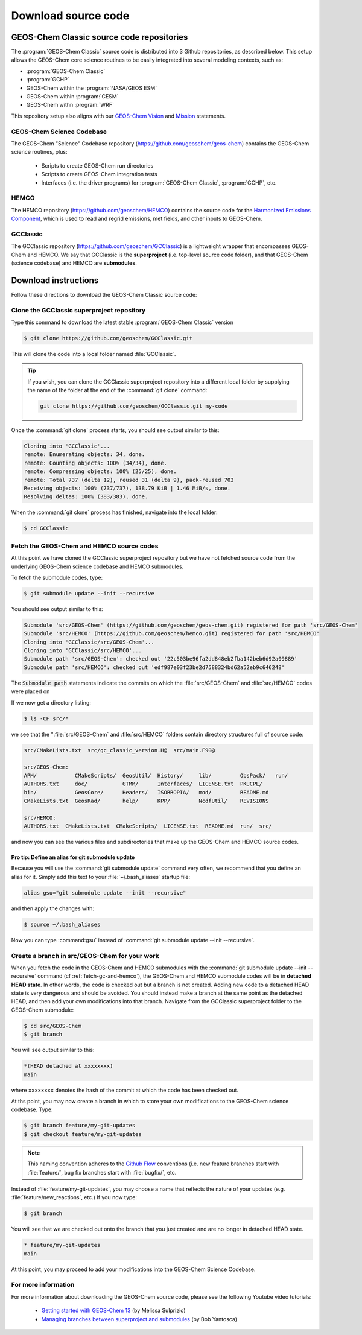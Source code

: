 .. _downloading-source-code:

####################
Download source code
####################

.. _geos-chem-classic-source-code-repositories:

==========================================
GEOS-Chem Classic source code repositories
==========================================

The :program:`GEOS-Chem Classic` source code is distributed into 3
Github repositories, as described below. This setup allows the
GEOS-Chem core science routines to be easily integrated into several
modeling contexts, such as:

- :program:`GEOS-Chem Classic`
- :program:`GCHP`
- GEOS-Chem within the :program:`NASA/GEOS ESM`
- GEOS-Chem within :program:`CESM`
- GEOS-Chem withn :program:`WRF`

This repository setup also aligns with our `GEOS-Chem Vision
<http://acmg.seas.harvard.edu/geos/geos_overview.html>`_ and `Mission
<http://acmg.seas.harvard.edu/geos/index.htmlGEOS-Chem>`_ statements.

.. _geos-chem-science-codebase:

GEOS-Chem Science Codebase
--------------------------

The GEOS-Chem "Science" Codebase repository
(`https://github.com/geoschem/geos-chem
<https://github.com/geoschem/geos-chem>`_) contains the GEOS-Chem
science routines, plus:

  - Scripts to create GEOS-Chem run directories

  - Scripts to create GEOS-Chem integration tests

  - Interfaces (i.e. the driver programs) for :program:`GEOS-Chem
    Classic`, :program:`GCHP`, etc.

.. _hemco:

HEMCO
-----

The HEMCO repository (`https://github.com/geoschem/HEMCO
<https://github.com/geoschem/HEMCO>`_) contains the source code for
the `Harmonized Emissions Component <https://hemco.readthedocs.io>`_,
which is used to read and regrid emissions, met fields, and other
inputs to GEOS-Chem.

.. _gcclassic:

GCClassic
---------

The GCClassic repository (`https://github.com/geoschem/GCClassic
<https://github.com/geoschem/GCClassic>`_) is a lightweight wrapper
that encompasses GEOS-Chem and HEMCO. We say that GCClassic is the
**superproject** (i.e. top-level source code folder), and that
GEOS-Chem (science codebase) and HEMCO are **submodules**.

.. _download-instructions:

=====================
Download instructions
=====================

Follow these directions to download the GEOS-Chem Classic source code:

.. _clone-the-gcclassic-superproject-repository:

Clone the GCClassic superproject repository
-------------------------------------------

Type this command to download the latest stable :program:`GEOS-Chem
Classic` version

.. code-block:: console

    $ git clone https://github.com/geoschem/GCClassic.git

This will clone the code into a local folder named :file:`GCClassic`.

.. tip::

   If you wish, you can clone the GCClassic superproject
   repository into a different local folder by supplying the
   name of the folder at the end of the :command:`git clone` command:

   .. code-block :: console

      git clone https://github.com/geoschem/GCClassic.git my-code

Once the :command:`git clone` process starts, you should see output
similar to this:

.. code-block:: text

    Cloning into 'GCClassic'...
    remote: Enumerating objects: 34, done.
    remote: Counting objects: 100% (34/34), done.
    remote: Compressing objects: 100% (25/25), done.
    remote: Total 737 (delta 12), reused 31 (delta 9), pack-reused 703
    Receiving objects: 100% (737/737), 138.79 KiB | 1.46 MiB/s, done.
    Resolving deltas: 100% (383/383), done.

When the :command:`git clone` process has finished, navigate into the
local folder:

.. code-block:: console

   $ cd GCClassic

.. _fetch-gc-and-hemco:

Fetch the GEOS-Chem and HEMCO source codes
------------------------------------------

At this point we have cloned the GCClassic superproject
repository but we have not fetched source code from the underlying
GEOS-Chem science codebase and HEMCO submodules.

To fetch the submodule codes, type:

.. code-block:: console

    $ git submodule update --init --recursive

You should see output similar to this:

.. code-block:: console

   Submodule 'src/GEOS-Chem' (https://github.com/geoschem/geos-chem.git) registered for path 'src/GEOS-Chem'
   Submodule 'src/HEMCO' (https://github.com/geoschem/hemco.git) registered for path 'src/HEMCO'
   Cloning into 'GCClassic/src/GEOS-Chem'...
   Cloning into 'GCClassic/src/HEMCO'...
   Submodule path 'src/GEOS-Chem': checked out '22c503be96fa2dd848eb2fba142beb6d92a09889'
   Submodule path 'src/HEMCO': checked out 'edf987e03f23be2d7588324bd62a52eb9c646248'

The :code:`Submodule path` statements indicate the commits on which the
:file:`src/GEOS-Chem` and :file:`src/HEMCO` codes were placed on

If we now get a directory listing:

.. code-block:: console

   $ ls -CF src/*

we see that the ":file:`src/GEOS-Chem` and :file:`src/HEMCO` folders contain
directory structures full of source code:

.. code-block:: text

   src/CMakeLists.txt  src/gc_classic_version.H@  src/main.F90@

   src/GEOS-Chem:
   APM/            CMakeScripts/  GeosUtil/  History/     lib/         ObsPack/   run/
   AUTHORS.txt     doc/           GTMM/      Interfaces/  LICENSE.txt  PKUCPL/
   bin/            GeosCore/      Headers/   ISORROPIA/   mod/         README.md
   CMakeLists.txt  GeosRad/       help/      KPP/         NcdfUtil/    REVISIONS

   src/HEMCO:
   AUTHORS.txt  CMakeLists.txt  CMakeScripts/  LICENSE.txt  README.md  run/  src/

and now you can see the various files and subdirectories that make up
the GEOS-Chem and HEMCO source codes.

.. _pro-tip-define-an-alias-for-the-git-submodule-update-command:

Pro tip: Define an alias for git submodule update
~~~~~~~~~~~~~~~~~~~~~~~~~~~~~~~~~~~~~~~~~~~~~~~~~

Because you will use the :command:`git submodule update` command very
often, we recommend that you define an alias for it. Simply add this
text to your :file:`~/.bash_aliases` startup file:

.. code-block:: bash

    alias gsu="git submodule update --init --recursive"

and then apply the changes with:

.. code-block:: console

    $ source ~/.bash_aliases

Now you can type :command:gsu` instead of :command:`git submodule
update --init --recursive`.

.. _create_a_new_branch_in_src_geos_chem:

Create a branch in src/GEOS-Chem for your work
----------------------------------------------

When you fetch the code in the GEOS-Chem and HEMCO submodules with the
:command:`git submodule update --init --recursive` command
(cf :ref:`fetch-gc-and-hemco`), the GEOS-Chem and
HEMCO submodule codes will be in **detached HEAD state**. In
other words, the code is checked out but a branch is not
created. Adding new code to a detached HEAD state is very
dangerous and should be avoided. You should instead make a branch
at the same point as the detached HEAD, and then add your own
modifications into that branch. Navigate from the GCClassic
superproject folder to the GEOS-Chem submodule:

.. code-block:: console

    $ cd src/GEOS-Chem
    $ git branch

You will see output similar to this:

.. code-block:: text

    *(HEAD detached at xxxxxxxx)
    main

where ``xxxxxxxx`` denotes the hash of the commit at which the code
has been checked out.

At ths point, you may now create a branch in which to store your own
modifications to the GEOS-Chem science codebase.  Type:

.. code-block:: console

   $ git branch feature/my-git-updates
   $ git checkout feature/my-git-updates

.. note::

   This naming convention adheres to the
   `Github Flow <https://guides.github.com/introduction/flow/>`_
   conventions (i.e. new feature branches start with
   :file:`feature/`, bug fix branches start with :file:`bugfix/`, etc.

Instead of :file:`feature/my-git-updates`, you may choose a name that reflects
the nature of your updates (e.g. :file:`feature/new_reactions`, etc.)  If
you now type:

.. code-block:: console

   $ git branch

You will see that we are checked out onto the branch that you just
created and are no longer in detached HEAD state.

.. code-block:: text

   * feature/my-git-updates
   main

At this point, you may proceed to add your modifications into the
GEOS-Chem Science Codebase.

.. _download-code-more-info:

For more information
--------------------

For more information about downloading the GEOS-Chem source code,
please see the following Youtube video tutorials:

  - `Getting started with GEOS-Chem 13
    <https://www.youtube.com/watch?v=BV4BIj8WAxE>`_ (by Melissa Sulprizio)

  - `Managing branches between superproject and submodules
    <https://www.youtube.com/watch?v=1fhI-HObyV4>`_ (by Bob Yantosca)
